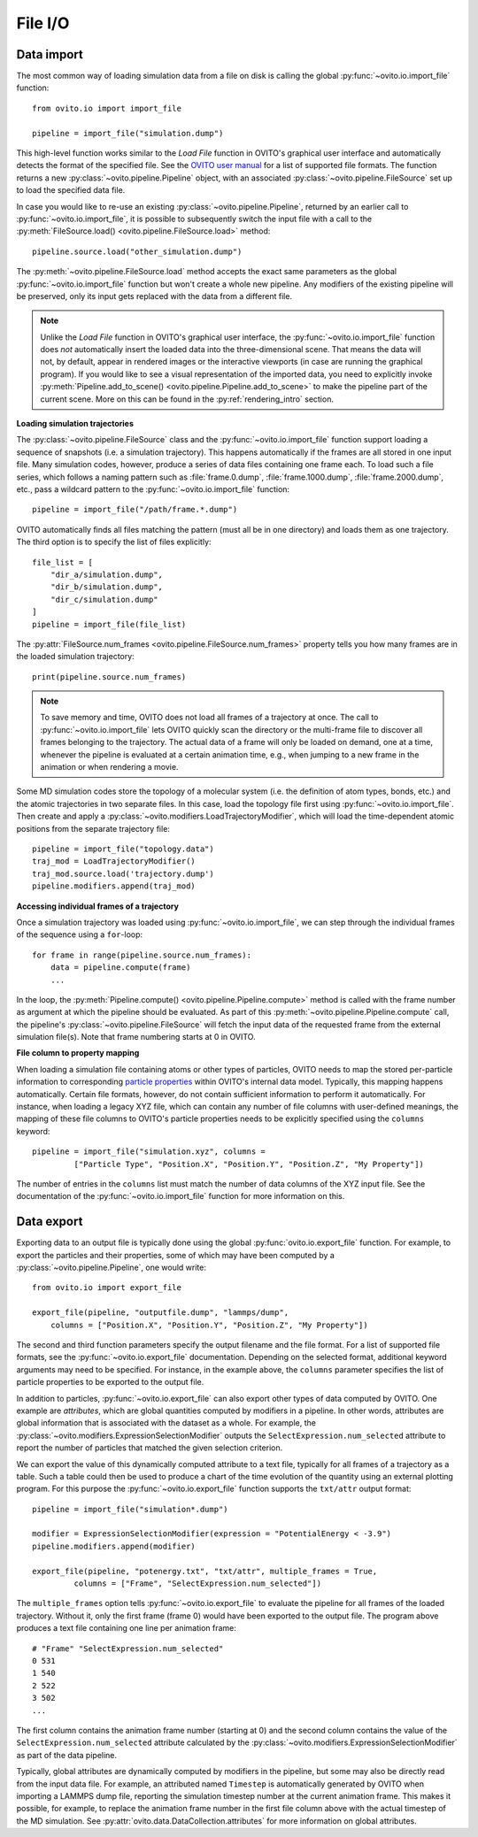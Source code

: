 .. _file_io_overview:

===================================
File I/O
===================================

------------------------------------
Data import
------------------------------------

The most common way of loading simulation data from a file on disk is calling the global :py:func:`~ovito.io.import_file` function::

   from ovito.io import import_file

   pipeline = import_file("simulation.dump")

This high-level function works similar to the `Load File` function in OVITO's graphical user interface and automatically detects the format of the specified file. 
See the `OVITO user manual <../../usage.import.html#usage.import.formats>`__ for a list of supported file formats.
The function returns a new :py:class:`~ovito.pipeline.Pipeline` object, with an associated :py:class:`~ovito.pipeline.FileSource` set up to 
load the specified data file. 

In case you would like to re-use an existing :py:class:`~ovito.pipeline.Pipeline`, returned by an earlier call to :py:func:`~ovito.io.import_file`, 
it is possible to subsequently switch the input file with a call to the :py:meth:`FileSource.load() <ovito.pipeline.FileSource.load>` method::

   pipeline.source.load("other_simulation.dump")

The :py:meth:`~ovito.pipeline.FileSource.load` method accepts the exact same parameters as the global :py:func:`~ovito.io.import_file` function but won't create a whole new
pipeline. Any modifiers of the existing pipeline will be preserved, only its input gets replaced with the data from a different file.

.. note::

   Unlike the `Load File` function in OVITO's graphical user interface, the :py:func:`~ovito.io.import_file` function does *not*
   automatically insert the loaded data into the three-dimensional scene. That means the data will not, by default, appear in rendered images or 
   the interactive viewports (in case are running the graphical program). If you would like to see a visual representation of the imported data, you need to explicitly
   invoke :py:meth:`Pipeline.add_to_scene() <ovito.pipeline.Pipeline.add_to_scene>` to make the pipeline part of the current scene.
   More on this can be found in the :py:ref:`rendering_intro` section.

**Loading simulation trajectories**

The :py:class:`~ovito.pipeline.FileSource` class and the :py:func:`~ovito.io.import_file` function support loading a sequence of snapshots 
(i.e. a simulation trajectory). This happens automatically if the frames are all stored in one input file. Many simulation codes, however, 
produce a series of data files containing one frame each. To load such a file series, which follows a naming pattern such as :file:`frame.0.dump`, :file:`frame.1000.dump`, :file:`frame.2000.dump`, etc., pass a wildcard pattern to 
the :py:func:`~ovito.io.import_file` function::

    pipeline = import_file("/path/frame.*.dump")

OVITO automatically finds all files matching the pattern (must all be in one directory) and loads them as one trajectory. The third option
is to specify the list of files explicitly::

    file_list = [
        "dir_a/simulation.dump", 
        "dir_b/simulation.dump",
        "dir_c/simulation.dump"
    ]
    pipeline = import_file(file_list)

The :py:attr:`FileSource.num_frames <ovito.pipeline.FileSource.num_frames>` property tells you how many frames are in the loaded simulation trajectory::

   print(pipeline.source.num_frames)

.. note::
   
   To save memory and time, OVITO does not load all frames of a trajectory at once. The call to :py:func:`~ovito.io.import_file` lets OVITO quickly scan the 
   directory or the multi-frame file to discover all frames belonging to the trajectory. 
   The actual data of a frame will only be loaded on demand, one at a time, whenever the pipeline is evaluated at a certain animation time, e.g., when jumping to a 
   new frame in the animation or when rendering a movie.

Some MD simulation codes store the topology of a molecular system (i.e. the definition of atom types, bonds, etc.) 
and the atomic trajectories in two separate files. In this case, load the topology file first using :py:func:`~ovito.io.import_file`. 
Then create and apply a :py:class:`~ovito.modifiers.LoadTrajectoryModifier`, which will load the time-dependent atomic positions from the 
separate trajectory file::

    pipeline = import_file("topology.data")
    traj_mod = LoadTrajectoryModifier()
    traj_mod.source.load('trajectory.dump')
    pipeline.modifiers.append(traj_mod)

**Accessing individual frames of a trajectory**

Once a simulation trajectory was loaded using :py:func:`~ovito.io.import_file`, we can step through the individual frames of the sequence using a ``for``-loop::

   for frame in range(pipeline.source.num_frames):
       data = pipeline.compute(frame)
       ...

In the loop, the :py:meth:`Pipeline.compute() <ovito.pipeline.Pipeline.compute>` method is called with the frame number as argument at which the pipeline should
be evaluated. As part of this :py:meth:`~ovito.pipeline.Pipeline.compute` call, the pipeline's :py:class:`~ovito.pipeline.FileSource` will fetch the input data 
of the requested frame from the external simulation file(s). Note that frame numbering starts at 0 in OVITO.

**File column to property mapping**

When loading a simulation file containing atoms or other types of particles, OVITO needs to map the stored per-particle information to corresponding 
`particle properties  <../../usage.particle_properties.html>`__ within OVITO's internal data model. Typically, this mapping happens automatically. 
Certain file formats, however, do not contain sufficient information to perform it automatically. For instance, when loading a legacy
XYZ file, which can contain any number of file columns with user-defined meanings, the mapping of these file columns to OVITO's particle properties needs 
to be explicitly specified using the ``columns`` keyword::

   pipeline = import_file("simulation.xyz", columns = 
            ["Particle Type", "Position.X", "Position.Y", "Position.Z", "My Property"])
   
The number of entries in the ``columns`` list must match the number of data columns of the XYZ input file. 
See the documentation of the :py:func:`~ovito.io.import_file` function for more information on this.

.. _file_output_overview:

------------------------------------
Data export
------------------------------------

Exporting data to an output file is typically done using the global :py:func:`ovito.io.export_file` function.
For example, to export the particles and their properties, some of which may have been computed by a :py:class:`~ovito.pipeline.Pipeline`, 
one would write::

    from ovito.io import export_file

    export_file(pipeline, "outputfile.dump", "lammps/dump",
        columns = ["Position.X", "Position.Y", "Position.Z", "My Property"])

The second and third function parameters specify the output filename and the
file format. For a list of supported file formats, see the :py:func:`~ovito.io.export_file` documentation.
Depending on the selected format, additional keyword arguments may need to be specified. For instance,
in the example above, the ``columns`` parameter specifies the list of particle properties to be exported to the output file.

In addition to particles, :py:func:`~ovito.io.export_file` can also export other types of data computed by OVITO.
One example are *attributes*, which are global quantities computed by modifiers in a pipeline.
In other words, attributes are global information that is associated with the dataset as a whole.
For example, the :py:class:`~ovito.modifiers.ExpressionSelectionModifier` outputs the ``SelectExpression.num_selected`` attribute
to report the number of particles that matched the given selection criterion.

We can export the value of this dynamically computed attribute to a text file, typically for all frames of a trajectory as a table.
Such a table could then be used to produce a chart of the time evolution of the quantity using an external plotting program. 
For this purpose the :py:func:`~ovito.io.export_file` function supports the ``txt/attr`` output format::

   pipeline = import_file("simulation*.dump")

   modifier = ExpressionSelectionModifier(expression = "PotentialEnergy < -3.9")
   pipeline.modifiers.append(modifier)

   export_file(pipeline, "potenergy.txt", "txt/attr", multiple_frames = True,
            columns = ["Frame", "SelectExpression.num_selected"])

The ``multiple_frames`` option tells :py:func:`~ovito.io.export_file` to evaluate the pipeline for all
frames of the loaded trajectory. Without it, only the first frame (frame 0) would have been exported to the output file.
The program above produces a text file containing one line per animation frame::

   # "Frame" "SelectExpression.num_selected"
   0 531
   1 540
   2 522
   3 502
   ...

The first column contains the animation frame number (starting at 0) and the second
column contains the value of the ``SelectExpression.num_selected`` attribute calculated by the 
:py:class:`~ovito.modifiers.ExpressionSelectionModifier` as part of the data pipeline.

Typically, global attributes are dynamically computed by modifiers in the pipeline, but some may also be directly read from the  
input data file. For example, an attributed named ``Timestep`` is automatically generated by OVITO when importing a LAMMPS dump file,
reporting the simulation timestep number at the current animation frame. This makes it possible, for example,
to replace the animation frame number in the first file column above
with the actual timestep of the MD simulation. See :py:attr:`ovito.data.DataCollection.attributes` for more information on global attributes.
